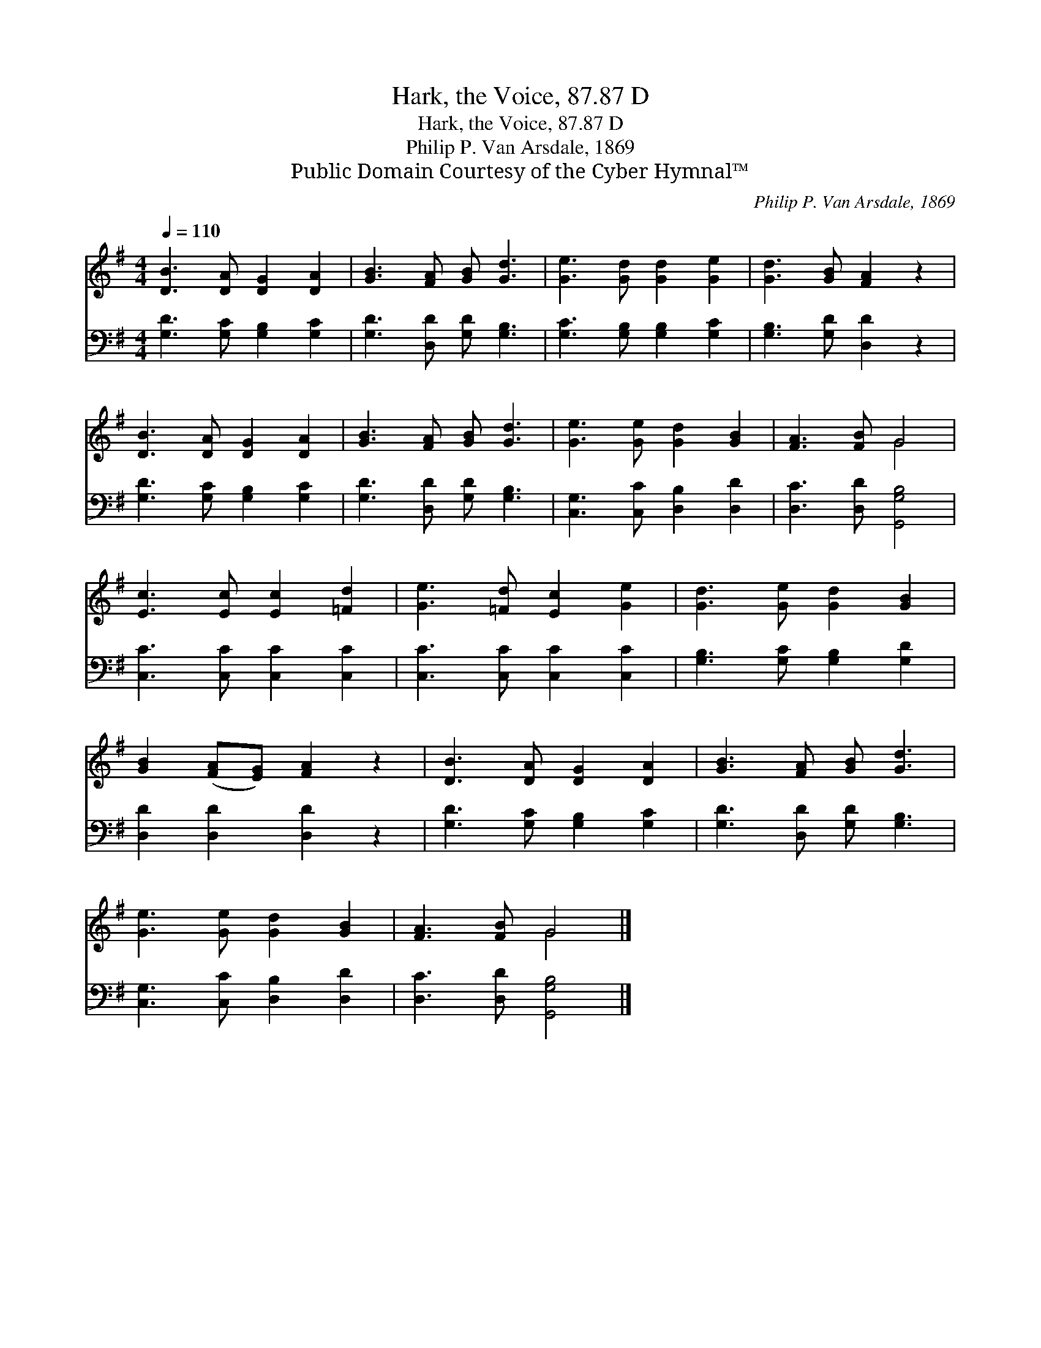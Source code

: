 X:1
T:Hark, the Voice, 87.87 D
T:Hark, the Voice, 87.87 D
T:Philip P. Van Arsdale, 1869
T:Public Domain Courtesy of the Cyber Hymnal™
C:Philip P. Van Arsdale, 1869
Z:Public Domain
Z:Courtesy of the Cyber Hymnal™
%%score ( 1 2 ) 3
L:1/8
Q:1/4=110
M:4/4
K:G
V:1 treble 
V:2 treble 
V:3 bass 
V:1
 [DB]3 [DA] [DG]2 [DA]2 | [GB]3 [FA] [GB] [Gd]3 | [Ge]3 [Gd] [Gd]2 [Ge]2 | [Gd]3 [GB] [FA]2 z2 | %4
 [DB]3 [DA] [DG]2 [DA]2 | [GB]3 [FA] [GB] [Gd]3 | [Ge]3 [Ge] [Gd]2 [GB]2 | [FA]3 [FB] G4 | %8
 [Ec]3 [Ec] [Ec]2 [=Fd]2 | [Ge]3 [=Fd] [Ec]2 [Ge]2 | [Gd]3 [Ge] [Gd]2 [GB]2 | %11
 [GB]2 ([FA][EG]) [FA]2 z2 | [DB]3 [DA] [DG]2 [DA]2 | [GB]3 [FA] [GB] [Gd]3 | %14
 [Ge]3 [Ge] [Gd]2 [GB]2 | [FA]3 [FB] G4 |] %16
V:2
 x8 | x8 | x8 | x8 | x8 | x8 | x8 | x4 G4 | x8 | x8 | x8 | x8 | x8 | x8 | x8 | x4 G4 |] %16
V:3
 [G,D]3 [G,C] [G,B,]2 [G,C]2 | [G,D]3 [D,D] [G,D] [G,B,]3 | [G,C]3 [G,B,] [G,B,]2 [G,C]2 | %3
 [G,B,]3 [G,D] [D,D]2 z2 | [G,D]3 [G,C] [G,B,]2 [G,C]2 | [G,D]3 [D,D] [G,D] [G,B,]3 | %6
 [C,G,]3 [C,C] [D,B,]2 [D,D]2 | [D,C]3 [D,D] [G,,G,B,]4 | [C,C]3 [C,C] [C,C]2 [C,C]2 | %9
 [C,C]3 [C,C] [C,C]2 [C,C]2 | [G,B,]3 [G,C] [G,B,]2 [G,D]2 | [D,D]2 [D,D]2 [D,D]2 z2 | %12
 [G,D]3 [G,C] [G,B,]2 [G,C]2 | [G,D]3 [D,D] [G,D] [G,B,]3 | [C,G,]3 [C,C] [D,B,]2 [D,D]2 | %15
 [D,C]3 [D,D] [G,,G,B,]4 |] %16

